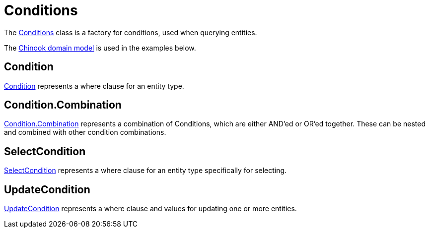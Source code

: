 = Conditions
:dir-tutorials: ../tutorials
:dir-chinook-source: ../../../../../demos/chinook/src/main/java
:url-javadoc: link:../api

The {url-javadoc}/is/codion/framework/db/condition/Conditions.html[Conditions] class is a factory for conditions, used when querying entities.

The <<{dir-tutorials}/chinook.adoc#_domain, Chinook domain model>> is used in the examples below.

== Condition

{url-javadoc}/is/codion/framework/db/condition/Condition.html[Condition] represents a where clause for an entity type.

== Condition.Combination

{url-javadoc}/is/codion/framework/db/condition/Condition.Combination.html[Condition.Combination] represents a combination of Conditions, which are either AND'ed or OR'ed together. These can be nested and combined with other condition combinations.

== SelectCondition

{url-javadoc}/is/codion/framework/db/condition/SelectCondition.html[SelectCondition] represents a where clause for an entity type specifically for selecting.

== UpdateCondition

{url-javadoc}/is/codion/framework/db/condition/UpdateCondition.html[UpdateCondition] represents a where clause and values for updating one or more entities.